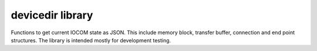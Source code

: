 devicedir library
===================

Functions to get current IOCOM state as JSON. This include memory block, transfer buffer, connection and end point structures. 
The library is intended mostly for development testing.

